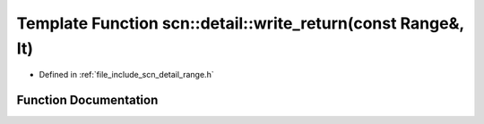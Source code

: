 .. _exhale_function_namespacescn_1_1detail_1a7162f8cdd11dff83e688a3df3f27fdb7:

Template Function scn::detail::write_return(const Range&, It)
=============================================================

- Defined in :ref:`file_include_scn_detail_range.h`


Function Documentation
----------------------


.. doxygenfunction:: scn::detail::write_return(const Range&, It)
